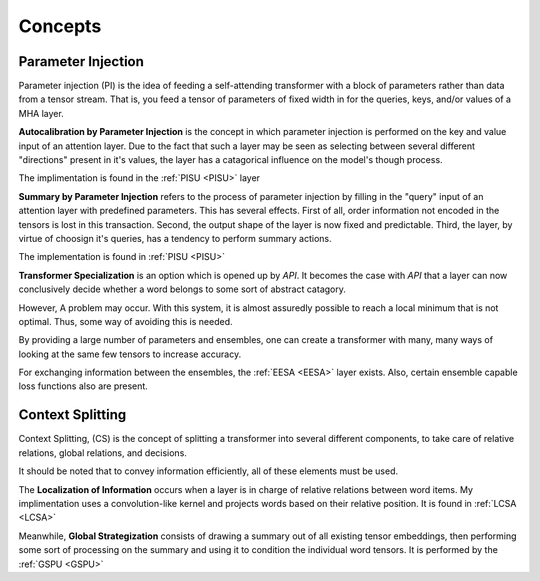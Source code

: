 Concepts
========

Parameter Injection
-------------------

.. _PI:

Parameter injection (PI) is the idea of feeding a self-attending transformer with a block of parameters
rather than data from a tensor stream. That is, you
feed a tensor of parameters of fixed width in for the
queries, keys, and/or values of a MHA layer.

.. _API:

**Autocalibration by Parameter Injection** is the concept in which parameter
injection is performed on the key and value input of an attention layer.
Due to the fact that such a layer may be seen as selecting
between several different "directions" present in it's values,
the layer has a catagorical influence on the model's
though process.

The implimentation is found in the :ref:`PISU <PISU>` layer

.. _SPI:

**Summary by Parameter Injection** refers to the process of parameter injection by filling in the "query" input of an attention
layer with predefined parameters. This has several effects. First of
all, order information not encoded in the tensors is lost in this
transaction. Second, the output shape of the layer is now
fixed and predictable. Third, the layer, by virtue of choosign
it's queries, has a tendency to perform summary actions.

The implementation is found in :ref:`PISU <PISU>`

**Transformer Specialization** is an option which is opened
up by *API*. It becomes the case with *API* that a layer can now conclusively
decide whether a word belongs to some sort of abstract catagory.

However, A problem may occur. With this system, it is almost
assuredly possible to reach a local minimum that is not optimal.
Thus, some way of avoiding this is needed.

By providing a large number of parameters and ensembles,
one can create a transformer with many, many ways of looking at
the same few tensors to increase accuracy.

For exchanging information between the ensembles, the
:ref:`EESA <EESA>` layer exists. Also, certain ensemble
capable loss functions also are present.

Context Splitting
-----------------

Context Splitting, (CS) is the concept of splitting
a transformer into several different components, to take
care of relative relations, global relations, and decisions.

It should be noted that to convey information efficiently, all of these
elements must be used.

.. LI:

The **Localization of Information** occurs when a layer
is in charge of relative relations between word items. My implimentation
uses a convolution-like kernel and projects words based on
their relative position. It is found in :ref:`LCSA <LCSA>`

Meanwhile, **Global Strategization** consists of drawing a summary
out of all existing tensor embeddings, then performing some
sort of processing on the summary and using it to condition
the individual word tensors. It is performed by the :ref:`GSPU <GSPU>`